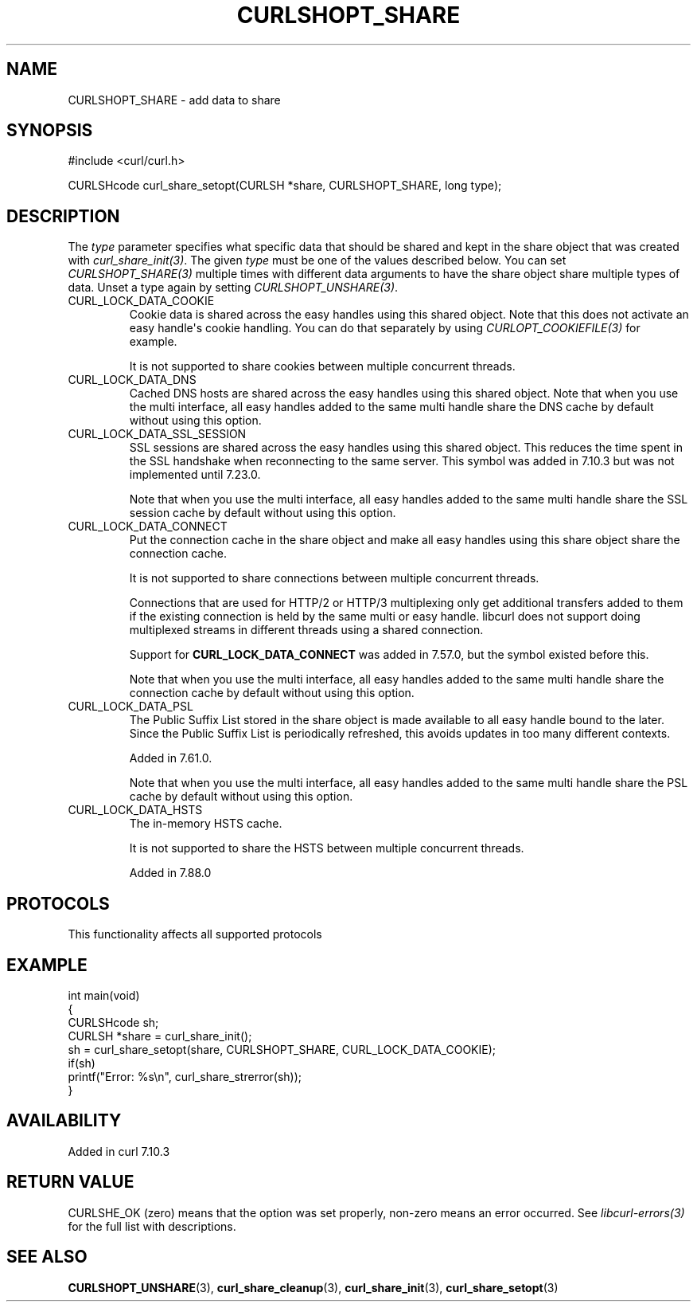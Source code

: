 .\" generated by cd2nroff 0.1 from CURLSHOPT_SHARE.md
.TH CURLSHOPT_SHARE 3 "2025-06-05" libcurl
.SH NAME
CURLSHOPT_SHARE \- add data to share
.SH SYNOPSIS
.nf
#include <curl/curl.h>

CURLSHcode curl_share_setopt(CURLSH *share, CURLSHOPT_SHARE, long type);
.fi
.SH DESCRIPTION
The \fItype\fP parameter specifies what specific data that should be shared
and kept in the share object that was created with \fIcurl_share_init(3)\fP.
The given \fItype\fP must be one of the values described below. You can set
\fICURLSHOPT_SHARE(3)\fP multiple times with different data arguments to have
the share object share multiple types of data. Unset a type again by setting
\fICURLSHOPT_UNSHARE(3)\fP.
.IP CURL_LOCK_DATA_COOKIE
Cookie data is shared across the easy handles using this shared object. Note
that this does not activate an easy handle\(aqs cookie handling. You can do that
separately by using \fICURLOPT_COOKIEFILE(3)\fP for example.

It is not supported to share cookies between multiple concurrent threads.
.IP CURL_LOCK_DATA_DNS
Cached DNS hosts are shared across the easy handles using this shared
object. Note that when you use the multi interface, all easy handles added to
the same multi handle share the DNS cache by default without using this option.
.IP CURL_LOCK_DATA_SSL_SESSION
SSL sessions are shared across the easy handles using this shared
object. This reduces the time spent in the SSL handshake when reconnecting to
the same server. This symbol was added in 7.10.3 but was not implemented until
7.23.0.

Note that when you use the multi interface, all easy handles added to the same
multi handle share the SSL session cache by default without using this option.
.IP CURL_LOCK_DATA_CONNECT
Put the connection cache in the share object and make all easy handles using
this share object share the connection cache.

It is not supported to share connections between multiple concurrent threads.

Connections that are used for HTTP/2 or HTTP/3 multiplexing only get
additional transfers added to them if the existing connection is held by the
same multi or easy handle. libcurl does not support doing multiplexed streams
in different threads using a shared connection.

Support for \fBCURL_LOCK_DATA_CONNECT\fP was added in 7.57.0, but the symbol
existed before this.

Note that when you use the multi interface, all easy handles added to the same
multi handle share the connection cache by default without using this option.
.IP CURL_LOCK_DATA_PSL
The Public Suffix List stored in the share object is made available to all
easy handle bound to the later. Since the Public Suffix List is periodically
refreshed, this avoids updates in too many different contexts.

Added in 7.61.0.

Note that when you use the multi interface, all easy handles added to the same
multi handle share the PSL cache by default without using this option.
.IP CURL_LOCK_DATA_HSTS
The in\-memory HSTS cache.

It is not supported to share the HSTS between multiple concurrent threads.

Added in 7.88.0
.SH PROTOCOLS
This functionality affects all supported protocols
.SH EXAMPLE
.nf
int main(void)
{
  CURLSHcode sh;
  CURLSH *share = curl_share_init();
  sh = curl_share_setopt(share, CURLSHOPT_SHARE, CURL_LOCK_DATA_COOKIE);
  if(sh)
    printf("Error: %s\\n", curl_share_strerror(sh));
}
.fi
.SH AVAILABILITY
Added in curl 7.10.3
.SH RETURN VALUE
CURLSHE_OK (zero) means that the option was set properly, non\-zero means an
error occurred. See \fIlibcurl\-errors(3)\fP for the full list with
descriptions.
.SH SEE ALSO
.BR CURLSHOPT_UNSHARE (3),
.BR curl_share_cleanup (3),
.BR curl_share_init (3),
.BR curl_share_setopt (3)
